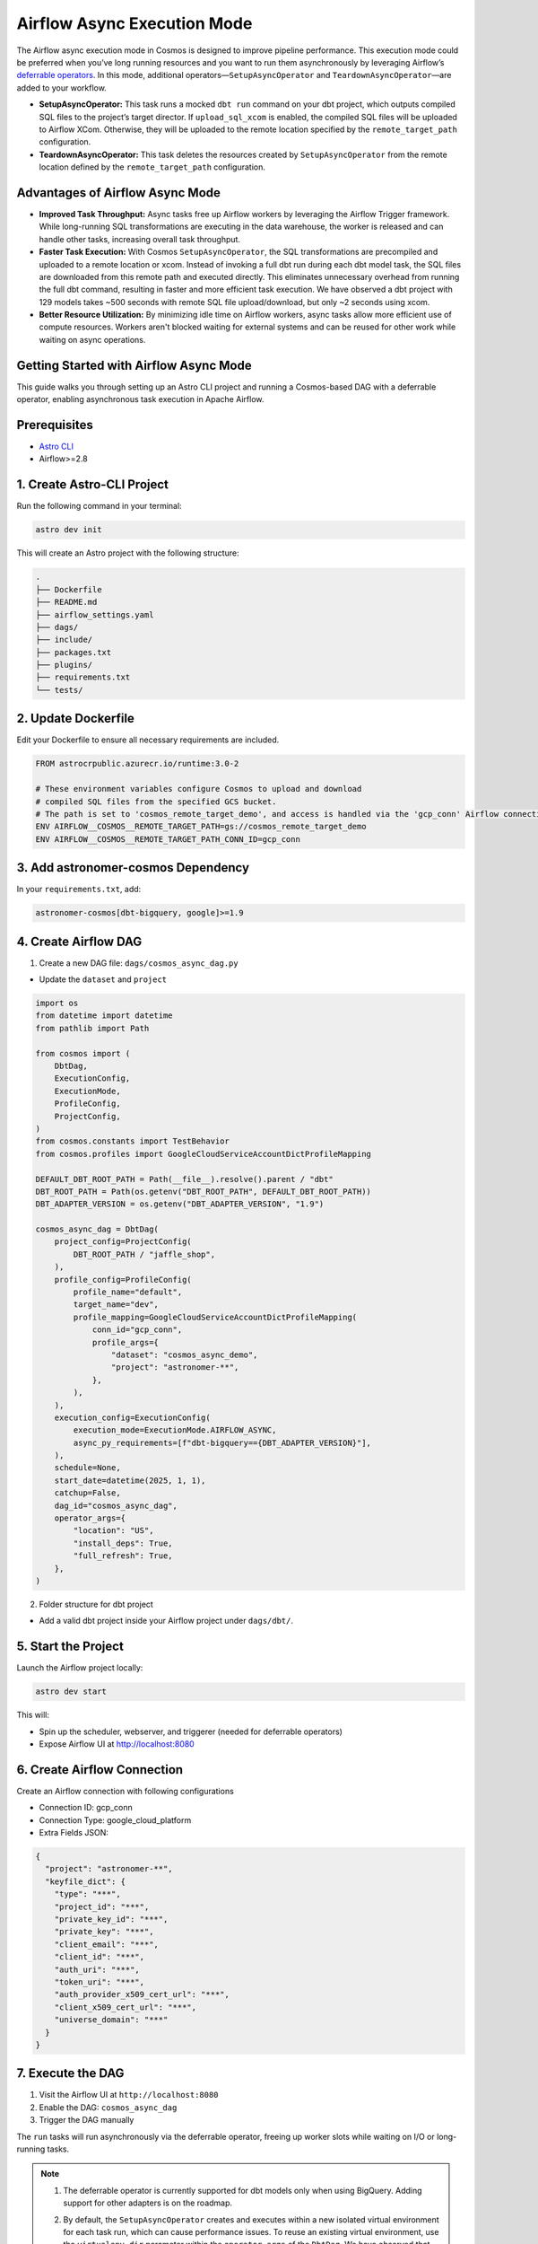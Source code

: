 .. _async-execution-mode:

.. title:: Getting Started with Deferrable Operator

Airflow Async Execution Mode
============================

The Airflow async execution mode in Cosmos is designed to improve pipeline performance. This execution mode could be preferred when you’ve long running resources and you want to run them asynchronously by leveraging Airflow’s `deferrable operators <https://airflow.apache.org/docs/apache-airflow/stable/authoring-and-scheduling/deferring.html>`__. In this mode, additional operators—``SetupAsyncOperator`` and ``TeardownAsyncOperator``—are added to your workflow.

- **SetupAsyncOperator:** This task runs a mocked ``dbt run`` command on your dbt project, which outputs compiled SQL files to the project’s target director. If ``upload_sql_xcom`` is enabled, the compiled SQL files will be uploaded to Airflow XCom. Otherwise, they will be uploaded to the remote location specified by the ``remote_target_path`` configuration.
- **TeardownAsyncOperator:** This task deletes the resources created by ``SetupAsyncOperator`` from the remote location defined by the ``remote_target_path`` configuration.

Advantages of Airflow Async Mode
++++++++++++++++++++++++++++++++

- **Improved Task Throughput:** Async tasks free up Airflow workers by leveraging the Airflow Trigger framework. While long-running SQL transformations are executing in the data warehouse, the worker is released and can handle other tasks, increasing overall task throughput.
- **Faster Task Execution:** With Cosmos ``SetupAsyncOperator``, the SQL transformations are precompiled and uploaded to a remote location or xcom. Instead of invoking a full dbt run during each dbt model task, the SQL files are downloaded from this remote path and executed directly. This eliminates unnecessary overhead from running the full dbt command, resulting in faster and more efficient task execution. We have observed a dbt project with 129 models takes ~500 seconds with remote SQL file upload/download, but only ~2 seconds using xcom.
- **Better Resource Utilization:** By minimizing idle time on Airflow workers, async tasks allow more efficient use of compute resources. Workers aren't blocked waiting for external systems and can be reused for other work while waiting on async operations.

Getting Started with Airflow Async Mode
++++++++++++++++++++++++++++++++++

This guide walks you through setting up an Astro CLI project and running a Cosmos-based DAG with a deferrable operator, enabling asynchronous task execution in Apache Airflow.

Prerequisites
+++++++++++++

- `Astro CLI <https://www.astronomer.io/docs/astro/cli/install-cli>`_
- Airflow>=2.8

1. Create Astro-CLI Project
+++++++++++++++++++++++++++

Run the following command in your terminal:

.. code-block:: bash

    astro dev init

This will create an Astro project with the following structure:

.. code-block:: bash

    .
    ├── Dockerfile
    ├── README.md
    ├── airflow_settings.yaml
    ├── dags/
    ├── include/
    ├── packages.txt
    ├── plugins/
    ├── requirements.txt
    └── tests/


2. Update Dockerfile
++++++++++++++++++++

Edit your Dockerfile to ensure all necessary requirements are included.

.. code-block:: bash

    FROM astrocrpublic.azurecr.io/runtime:3.0-2

    # These environment variables configure Cosmos to upload and download
    # compiled SQL files from the specified GCS bucket.
    # The path is set to 'cosmos_remote_target_demo', and access is handled via the 'gcp_conn' Airflow connection.
    ENV AIRFLOW__COSMOS__REMOTE_TARGET_PATH=gs://cosmos_remote_target_demo
    ENV AIRFLOW__COSMOS__REMOTE_TARGET_PATH_CONN_ID=gcp_conn

3. Add astronomer-cosmos Dependency
+++++++++++++++++++++++++++++++++++

In your ``requirements.txt``, add:

.. code-block:: bash

    astronomer-cosmos[dbt-bigquery, google]>=1.9


4. Create Airflow DAG
+++++++++++++++++++++

1. Create a new DAG file: ``dags/cosmos_async_dag.py``

- Update the ``dataset`` and ``project``

.. code-block:: python

    import os
    from datetime import datetime
    from pathlib import Path

    from cosmos import (
        DbtDag,
        ExecutionConfig,
        ExecutionMode,
        ProfileConfig,
        ProjectConfig,
    )
    from cosmos.constants import TestBehavior
    from cosmos.profiles import GoogleCloudServiceAccountDictProfileMapping

    DEFAULT_DBT_ROOT_PATH = Path(__file__).resolve().parent / "dbt"
    DBT_ROOT_PATH = Path(os.getenv("DBT_ROOT_PATH", DEFAULT_DBT_ROOT_PATH))
    DBT_ADAPTER_VERSION = os.getenv("DBT_ADAPTER_VERSION", "1.9")

    cosmos_async_dag = DbtDag(
        project_config=ProjectConfig(
            DBT_ROOT_PATH / "jaffle_shop",
        ),
        profile_config=ProfileConfig(
            profile_name="default",
            target_name="dev",
            profile_mapping=GoogleCloudServiceAccountDictProfileMapping(
                conn_id="gcp_conn",
                profile_args={
                    "dataset": "cosmos_async_demo",
                    "project": "astronomer-**",
                },
            ),
        ),
        execution_config=ExecutionConfig(
            execution_mode=ExecutionMode.AIRFLOW_ASYNC,
            async_py_requirements=[f"dbt-bigquery=={DBT_ADAPTER_VERSION}"],
        ),
        schedule=None,
        start_date=datetime(2025, 1, 1),
        catchup=False,
        dag_id="cosmos_async_dag",
        operator_args={
            "location": "US",
            "install_deps": True,
            "full_refresh": True,
        },
    )

2. Folder structure for dbt project

- Add a valid dbt project inside your Airflow project under ``dags/dbt/``.


5. Start the Project
++++++++++++++++++++

Launch the Airflow project locally:

.. code-block:: bash

    astro dev start

This will:

- Spin up the scheduler, webserver, and triggerer (needed for deferrable operators)
- Expose Airflow UI at http://localhost:8080

6. Create Airflow Connection
++++++++++++++++++++++++++++

Create an Airflow connection with following configurations

- Connection ID: gcp_conn
- Connection Type: google_cloud_platform
- Extra Fields JSON:

.. code-block:: bash

    {
      "project": "astronomer-**",
      "keyfile_dict": {
        "type": "***",
        "project_id": "***",
        "private_key_id": "***",
        "private_key": "***",
        "client_email": "***",
        "client_id": "***",
        "auth_uri": "***",
        "token_uri": "***",
        "auth_provider_x509_cert_url": "***",
        "client_x509_cert_url": "***",
        "universe_domain": "***"
      }
    }


7. Execute the DAG
++++++++++++++++++

1. Visit the Airflow UI at ``http://localhost:8080``
2. Enable the DAG: ``cosmos_async_dag``
3. Trigger the DAG manually

.. image:: /_static/jaffle_shop_async_execution_mode.png
    :alt: Cosmos dbt Async DAG
    :align: center

The ``run`` tasks will run asynchronously via the deferrable operator, freeing up worker slots while waiting on I/O or long-running tasks.

.. note::

   1. The deferrable operator is currently supported for dbt models only when using BigQuery. Adding support for other adapters is on the roadmap.

   2. By default, the ``SetupAsyncOperator`` creates and executes within a new isolated virtual environment for each task run, which can cause performance issues. To reuse an existing virtual environment, use the ``virtualenv_dir`` parameter within the ``operator_args`` of the ``DbtDag``. We have observed that for ``dbt-bigquery``, the ``SetupAsyncOperator`` executes approximately 30% faster when reusing an existing virtual environment, particularly for transformations that take around 10 minutes to complete.

      Example:

      .. code-block:: python

         DbtDag(..., operator_args={"virtualenv_dir": "dbt_venv"})

